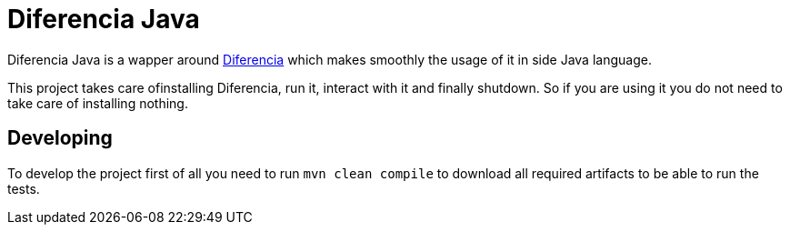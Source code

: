 = Diferencia Java

Diferencia Java is a wapper around https://github.com/lordofthejars/diferencia[Diferencia] which makes smoothly the usage of it in side Java language.

This project takes care ofinstalling Diferencia, run it, interact with it and finally shutdown.
So if you are using it you do not need to take care of installing nothing.

== Developing

To develop the project first of all you need to run `mvn clean compile` to download all required artifacts to be able to run the tests.